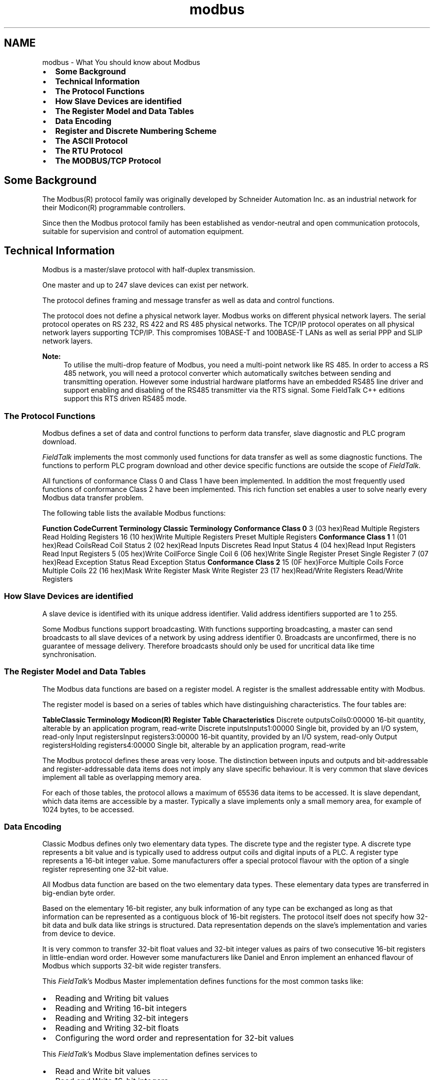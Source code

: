 .TH "modbus" 3 "26 May 2004" "Modbus Protocol Library Documentation" \" -*- nroff -*-
.ad l
.nh
.SH NAME
modbus \- What You should know about Modbus
.IP "\(bu" 2
\fBSome Background\fP
.IP "\(bu" 2
\fBTechnical Information\fP
.IP "\(bu" 2
\fBThe Protocol Functions\fP
.IP "\(bu" 2
\fBHow Slave Devices are identified\fP
.IP "\(bu" 2
\fBThe Register Model and Data Tables\fP
.IP "\(bu" 2
\fBData Encoding\fP
.IP "\(bu" 2
\fBRegister and Discrete Numbering Scheme\fP
.IP "\(bu" 2
\fBThe ASCII Protocol\fP
.IP "\(bu" 2
\fBThe RTU Protocol\fP
.IP "\(bu" 2
\fBThe MODBUS/TCP Protocol\fP
.PP
.SH "Some Background"
.PP
The Modbus\*{(R)\*}  protocol family was originally developed by Schneider Automation Inc. as an industrial network for their Modicon\*{(R)\*}  programmable controllers.
.PP
Since then the Modbus protocol family has been established as vendor-neutral and open communication protocols, suitable for supervision and control of automation equipment.
.SH "Technical Information"
.PP
Modbus is a master/slave protocol with half-duplex transmission.
.PP
One master and up to 247 slave devices can exist per network.
.PP
The protocol defines framing and message transfer as well as data and control functions.
.PP
The protocol does not define a physical network layer. Modbus works on different physical network layers. The serial protocol operates on RS 232, RS 422 and RS 485 physical networks. The TCP/IP protocol operates on all physical network layers supporting TCP/IP. This compromises 10BASE-T and 100BASE-T LANs as well as serial PPP and SLIP network layers.
.PP
\fBNote:\fP
.RS 4
To utilise the multi-drop feature of Modbus, you need a multi-point network like RS 485. In order to access a RS 485 network, you will need a protocol converter which automatically switches between sending and transmitting operation. However some industrial hardware platforms have an embedded RS485 line driver and support enabling and disabling of the RS485 transmitter via the RTS signal. Some FieldTalk C++ editions support this RTS driven RS485 mode.
.RE
.PP
.SS "The Protocol Functions"
Modbus defines a set of data and control functions to perform data transfer, slave diagnostic and PLC program download.
.PP
\fIFieldTalk\fP implements the most commonly used functions for data transfer as well as some diagnostic functions. The functions to perform PLC program download and other device specific functions are outside the scope of \fIFieldTalk\fP.
.PP
All functions of conformance Class 0 and Class 1 have been implemented. In addition the most frequently used functions of conformance Class 2 have been implemented. This rich function set enables a user to solve nearly every Modbus data transfer problem.
.PP
The following table lists the available Modbus functions:
.PP
\fBFunction Code\fP\fBCurrent Terminology\fP \fBClassic Terminology\fP \fBConformance Class 0\fP 3 (03 hex)Read Multiple Registers Read Holding Registers 16 (10 hex)Write Multiple Registers Preset Multiple Registers \fBConformance Class 1\fP 1 (01 hex)Read CoilsRead Coil Status 2 (02 hex)Read Inputs Discretes Read Input Status 4 (04 hex)Read Input Registers Read Input Registers 5 (05 hex)Write CoilForce Single Coil 6 (06 hex)Write Single Register Preset Single Register 7 (07 hex)Read Exception Status Read Exception Status \fBConformance Class 2\fP 15 (0F hex)Force Multiple Coils Force Multiple Coils 22 (16 hex)Mask Write Register Mask Write Register 23 (17 hex)Read/Write Registers Read/Write Registers 
.SS "How Slave Devices are identified"
A slave device is identified with its unique address identifier. Valid address identifiers supported are 1 to 255.
.PP
Some Modbus functions support broadcasting. With functions supporting broadcasting, a master can send broadcasts to all slave devices of a network by using address identifier 0. Broadcasts are unconfirmed, there is no guarantee of message delivery. Therefore broadcasts should only be used for uncritical data like time synchronisation.
.SS "The Register Model and Data Tables"
The Modbus data functions are based on a register model. A register is the smallest addressable entity with Modbus.
.PP
The register model is based on a series of tables which have distinguishing characteristics. The four tables are:
.PP
\fBTable\fP\fBClassic Terminology\fP \fBModicon\*{(R)\*}  Register Table\fP \fBCharacteristics\fP Discrete outputsCoils0:00000 16-bit quantity, alterable by an application program, read-write Discrete inputsInputs1:00000 Single bit, provided by an I/O system, read-only Input registersInput registers3:00000 16-bit quantity, provided by an I/O system, read-only Output registersHolding registers4:00000 Single bit, alterable by an application program, read-write 
.PP
The Modbus protocol defines these areas very loose. The distinction between inputs and outputs and bit-addressable and register-addressable data items does not imply any slave specific behaviour. It is very common that slave devices implement all table as overlapping memory area.
.PP
For each of those tables, the protocol allows a maximum of 65536 data items to be accessed. It is slave dependant, which data items are accessible by a master. Typically a slave implements only a small memory area, for example of 1024 bytes, to be accessed.
.SS "Data Encoding"
Classic Modbus defines only two elementary data types. The discrete type and the register type. A discrete type represents a bit value and is typically used to address output coils and digital inputs of a PLC. A register type represents a 16-bit integer value. Some manufacturers offer a special protocol flavour with the option of a single register representing one 32-bit value.
.PP
All Modbus data function are based on the two elementary data types. These elementary data types are transferred in big-endian byte order.
.PP
Based on the elementary 16-bit register, any bulk information of any type can be exchanged as long as that information can be represented as a contiguous block of 16-bit registers. The protocol itself does not specify how 32-bit data and bulk data like strings is structured. Data representation depends on the slave's implementation and varies from device to device.
.PP
It is very common to transfer 32-bit float values and 32-bit integer values as pairs of two consecutive 16-bit registers in little-endian word order. However some manufacturers like Daniel and Enron implement an enhanced flavour of Modbus which supports 32-bit wide register transfers.
.PP
This \fIFieldTalk\fP's Modbus Master implementation defines functions for the most common tasks like:
.IP "\(bu" 2
Reading and Writing bit values
.IP "\(bu" 2
Reading and Writing 16-bit integers
.IP "\(bu" 2
Reading and Writing 32-bit integers
.IP "\(bu" 2
Reading and Writing 32-bit floats
.IP "\(bu" 2
Configuring the word order and representation for 32-bit values
.PP
.PP
This \fIFieldTalk\fP's Modbus Slave implementation defines services to
.IP "\(bu" 2
Read and Write bit values
.IP "\(bu" 2
Read and Write 16-bit integers
.PP
.SS "Register and Discrete Numbering Scheme"
Modicon\*{(R)\*}  PLC registers and discretes are addressed by a memory type and a register number or a discrete number, e.g. 4:00001 would be the first reference of the output registers.
.PP
The type offset which selects the Modicon register table must not be passed to the \fIFieldTalk\fP functions. The register table is selected by choosing the corresponding function call as the following table illustrates.
.PP
\fBMaster Function Call\fP\fBModicon\*{(R)\*}  Register Table\fP readCoils(), writeCoil(), forceMultipleCoils()0:00000 readInputDiscretes1:00000 readInputRegisters()3:00000 writeMultipleRegisters(), readMultipleRegisters(),
.br
 writeSingleRegister(), maskWriteRegister(),
.br
 readWriteRegisters()4:00000 
.PP
Modbus registers are numbered starting from 1. This is different to the conventional programming logic where the first reference is addressed by 0.
.PP
Modbus discretes are numbered starting from 1 which addresses the most significant bit in a 16-bit word. This is very different to the conventional programming logic where the first reference is addressed by 0 and the least significant bit is bit 0.
.PP
The following table shows the correlation between Discrete Numbers and Bit Numbers:
.PP
\fB Modbus 
.br
Discrete
.br
Number\fP\fBBit Number\fP 115 (hex 0x8000) 214 (hex 0x4000) 313 (hex 0x2000) 412 (hex 0x1000) 511 (hex 0x0800) 610 (hex 0x0400) 79 (hex 0x0200) 88 (hex 0x0100) 97 (hex 0x0080) 106 (hex 0x0040) 115 (hex 0x0020) 124 (hex 0x0010) 133 (hex 0x0008) 142 (hex 0x0004) 151 (hex 0x0002) 160 (hex 0x0001) 
.PP
When exchanging register number and discrete number parameters with \fIFieldTalk\fP functions and methdos you have to use the Modbus register and discrete numbering scheme. (Internally the functions will deduct 1 from the start register value before transmitting the value to the slave device.)
.SS "The ASCII Protocol"
The ASCII protocol uses an hexadecimal ASCII encoding of data and a 8 bit checksum. The message frames are delimited with a ':' character at the beginning and a carriage return/linefeed sequence at the end.
.PP
The ASCII messaging is less efficient and less secure than the RTU messaging and therefore it should only be used to talk to devices which don't support RTU. Another application of the ASCII protocol are communication networks where the RTU messaging is not applicable because characters cannot be transmitted as a continuos stream to the slave device.
.PP
The ASCII messaging is state-less. There is no need to open or close connections to a particular slave device or special error recovery procedures.
.PP
A transmission failure is indicated by not receiving a reply from the slave. In case of a transmission failure, a master simply repeats the message. A slave which detects a transmission failure will discard the message without sending a reply to the master.
.SS "The RTU Protocol"
The RTU protocol uses binary encoding of data and a 16 bit CRC check for detection of transmission errors. The message frames are delimited by a silent interval of at least 3.5 character transmission times before and after the transmission of the message.
.PP
When using RTU protocol it is very important that messages are sent as continuous character stream without gaps. If there is a gap of more than 3.5 character times while receiving the message, a slave device will interpret this as end of frame and discard the bytes received.
.PP
The RTU messaging is state-less. There is no need to open or close connections to a particular slave device or special error recovery procedures.
.PP
A transmission failure is indicated by not receiving a reply from the slave. In case of a transmission failure, a master simply repeats the message. A slave which detects a transmission failure will discard the message without sending a reply to the master.
.SS "The MODBUS/TCP Protocol"
MODBUS/TCP is a TCP/IP based variant of the Modbus RTU protocol. It covers the use of Modbus messaging in an 'Intranet' or 'Internet' environment.
.PP
The MODBUS/TCP protocol uses binary encoding of data and TCP/IP's error detection mechanism for detection of transmission errors.
.PP
In contrast to the ASCII and RTU protocols MODBUS/TCP is a connection oriented protocol. It allows concurrent connections to the same slave as well as concurrent connections to multiple slave devices.
.PP
In case of a TCP/IP time-out or a protocol failure, a master shall close and re-open the connection and then repeat the message. 
